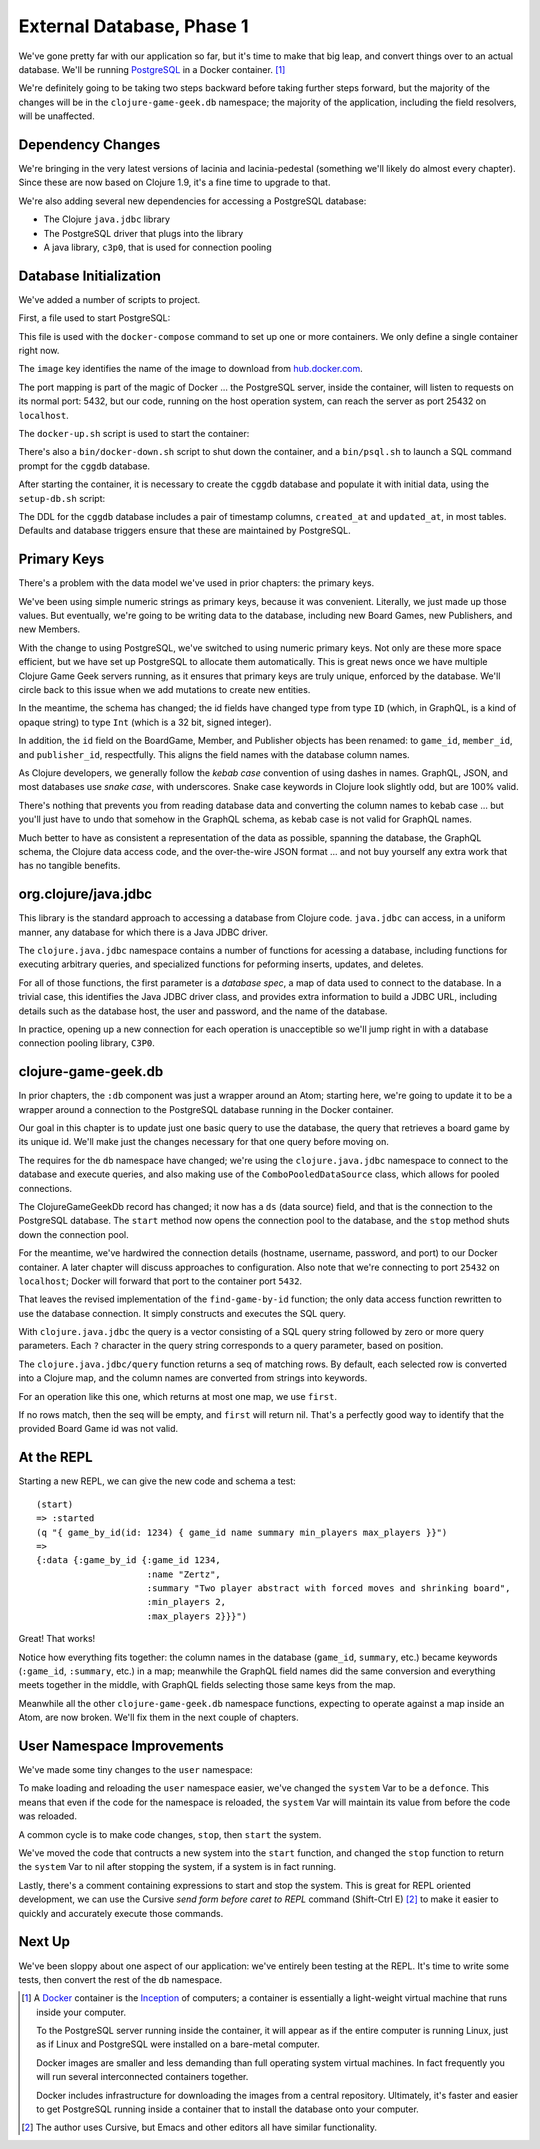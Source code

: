 External Database, Phase 1
==========================

We've gone pretty far with our application so far, but it's time to make that big leap, and convert
things over to an actual database.
We'll be running `PostgreSQL <https://www.postgresql.org/>`_ in a
Docker container. [#container]_

We're definitely going to be taking two steps backward before taking further steps forward, but the majority of the changes
will be in the ``clojure-game-geek.db`` namespace; the majority of the application, including the
field resolvers, will be unaffected.

Dependency Changes
------------------

.. ex:: eebe71c16781d549aa3b1b48b8802282e709b65d project.clj
   :emphasize-lines: 6,8-14

We're bringing in the very latest versions of lacinia and lacinia-pedestal (something we'll
likely do almost every chapter).
Since these are now based on Clojure 1.9, it's a fine time to upgrade
to that.

We're also adding several new dependencies for accessing a PostgreSQL database:

* The Clojure ``java.jdbc`` library
* The PostgreSQL driver that plugs into the library
* A java library, ``c3p0``, that  is used for connection pooling



Database Initialization
-----------------------

We've added a number of scripts to project.

First, a file used to start PostgreSQL:

.. ex:: database-1c docker-compose.yml

This file is used with the ``docker-compose`` command to set up one or more containers.
We only define a single container right now.

The ``image``  key identifies the name of the image to download from `hub.docker.com <http://hub.docker.com>`_.

The port mapping is part of the magic of Docker ... the PostgreSQL server, inside the container,
will listen to requests on its normal port: 5432, but our code, running on the host operation system,
can reach the server as port 25432 on ``localhost``.

The ``docker-up.sh`` script is used to start the container:

.. ex:: database-1 bin/docker-up.sh

There's also a ``bin/docker-down.sh`` script to shut down the container, and a ``bin/psql.sh`` to launch a SQL command
prompt for the ``cggdb`` database.

After starting the container, it is necessary to create the ``cggdb`` database and populate it with initial data, using
the ``setup-db.sh`` script:

.. ex:: database-1d bin/setup-db.sh

The DDL for the ``cggdb`` database includes a pair of timestamp columns, ``created_at`` and ``updated_at``, in most tables.
Defaults and database triggers ensure that these are maintained by PostgreSQL.

Primary Keys
------------

There's a problem with the data model we've used in prior chapters: the primary keys.

We've been using simple numeric strings as primary keys, because it was convenient.
Literally, we just made up those values.
But eventually, we're going to be writing data to the database, including new Board Games, new Publishers,
and new Members.

With the change to using PostgreSQL, we've switched to using numeric primary keys.
Not only are these more space efficient, but we have set up PostgreSQL to allocate them automatically.
This is great news once we have multiple Clojure Game Geek servers running, as it ensures that
primary keys are truly unique, enforced by the database.
We'll circle back to this issue when we add mutations to create new entities.

In the meantime, the schema has changed; the id fields have changed type from type ``ID`` (which, in GraphQL,
is a kind of opaque string) to type ``Int`` (which is a 32 bit, signed integer).

.. ex:: database-1b resources/cgg-schema.edn
  :emphasize-lines: 5, 34, 53, 66, 73, 84-85

In addition, the ``id`` field on the BoardGame, Member, and Publisher objects has been renamed: to ``game_id``, ``member_id``,
and ``publisher_id``, respectfully.
This aligns the field names with the database column names.

As Clojure developers, we generally follow the `kebab case` convention of using dashes in names.
GraphQL, JSON, and most databases use `snake case`, with underscores.
Snake case keywords in Clojure look slightly odd, but are 100% valid.

There's nothing that prevents you from reading database data and converting the column names to
kebab case ... but you'll just have to undo that somehow in the GraphQL schema, as kebab case is not valid
for GraphQL names.

Much better to have as consistent a representation of the data as possible, spanning the database,
the GraphQL schema, the Clojure data access code, and the over-the-wire JSON format ... and not buy yourself any extra work that
has no tangible benefits.

org.clojure/java.jdbc
---------------------

This library is the standard approach to accessing a database from Clojure code.
``java.jdbc`` can access, in a uniform manner, any database for which there is a Java JDBC driver.

The ``clojure.java.jdbc`` namespace contains a number of functions for acessing a database, including
functions for executing arbitrary queries, and specialized functions for peforming inserts, updates, and deletes.

For all of those functions, the first parameter is a `database spec`, a map of data used to connect to the database.
In a trivial case, this identifies the Java JDBC driver class, and provides extra information to build a JDBC URL, including
details such as the database host, the user and password, and the name of the database.

In practice, opening up a new connection for each operation is unacceptible so we'll jump right in with a
database connection pooling library, ``C3P0``.

clojure-game-geek.db
--------------------

In prior chapters, the ``:db`` component was just a wrapper around an Atom; starting here, we're going to
update it to be a wrapper around a connection to the PostgreSQL database running in the Docker container.

Our goal in this chapter is to update just one basic query to use the database,
the query that retrieves a board game by its unique id.
We'll make just the changes necessary for that one query before moving on.

.. ex:: eebe71c16781d549aa3b1b48b8802282e709b65d src/clojure_game_geek/db.clj
   :emphasize-lines: 3-26,33-38

The requires for the ``db`` namespace have changed; we're using the ``clojure.java.jdbc`` namespace to
connect to the database and execute queries, and also making use of the ``ComboPooledDataSource`` class,
which allows for pooled connections.

The ClojureGameGeekDb record has changed; it now has a ``ds`` (data source) field, and that is
the connection to the PostgreSQL database.
The ``start`` method now opens the connection pool to the database, and the
``stop`` method shuts down the connection pool.

For the meantime, we've hardwired the connection details (hostname, username, password, and port) to our Docker container.
A later chapter will discuss approaches to configuration.
Also note that we're connecting to port ``25432`` on ``localhost``; Docker will forward that port to the container
port ``5432``.

That leaves the revised implementation of the ``find-game-by-id`` function; the only data access function rewritten to use
the database connection.
It simply constructs and executes the SQL query.

With ``clojure.java.jdbc`` the query is a vector
consisting of a SQL query string followed by zero or more query parameters.
Each ``?`` character in the query string corresponds to a query parameter, based on position.

The ``clojure.java.jdbc/query`` function returns a seq of matching rows.
By default, each selected row is converted into a Clojure map, and the column names are
converted from strings into keywords.

For an operation like this one, which returns at most one map, we use ``first``.

If no rows match, then the seq will be empty, and ``first`` will return nil.
That's a perfectly good way to identify that the provided Board Game id was not valid.

At the REPL
-----------

Starting a new REPL, we can give the new code and schema a test::

   (start)
   => :started
   (q "{ game_by_id(id: 1234) { game_id name summary min_players max_players }}")
   =>
   {:data {:game_by_id {:game_id 1234,
                        :name "Zertz",
                        :summary "Two player abstract with forced moves and shrinking board",
                        :min_players 2,
                        :max_players 2}}}")


Great! That works!

Notice how everything fits together: the column names in the database (``game_id``, ``summary``, etc.)
became keywords (``:game_id``,  ``:summary``, etc.) in a map; meanwhile the GraphQL field names did the same
conversion and everything meets together in the middle, with GraphQL fields selecting those same keys from the map.

Meanwhile all the other ``clojure-game-geek.db`` namespace functions,
expecting to operate against a map inside an Atom, are now broken.
We'll fix them in the next couple of chapters.

User Namespace Improvements
---------------------------

We've made some tiny changes to the ``user`` namespace:

.. ex:: database-1b dev-resources/user.clj
   :emphasize-lines: 27, 37-55

To make loading and reloading the ``user`` namespace easier, we've changed the ``system`` Var to
be a ``defonce``.
This means that even if the code for the namespace is reloaded, the ``system`` Var will maintain
its value from before the code was reloaded.

A common cycle is to make code changes, ``stop``, then ``start`` the system.

We've moved the code that contructs a new system into the ``start`` function, and
changed the ``stop`` function to return the ``system`` Var to nil after stopping the system, if a system is
in fact running.

Lastly, there's a comment containing expressions to start and stop the system.
This is great for REPL oriented development, we can use the Cursive `send form before caret to REPL` command
(Shift-Ctrl E) [#emacs]_
to make it easier to quickly and accurately execute those commands.

Next Up
-------

We've been sloppy about one aspect of our application: we've entirely been testing at the REPL.
It's time to write some tests, then convert the rest of the ``db`` namespace.

.. [#container] A `Docker <https://www.docker.com/>`_ container is
   the  `Inception <http://www.imdb.com/title/tt1375666/>`_ of computers; a
   container is essentially a
   light-weight virtual machine that runs inside your computer.

   To the PostgreSQL server running inside the container, it will appear as if
   the entire computer is running Linux, just as if Linux and PostgreSQL were installed
   on a bare-metal computer.

   Docker images
   are smaller and less demanding than full operating system virtual machines. In fact
   frequently you will run several interconnected containers together.

   Docker includes infrastructure for downloading the images from a central repository.
   Ultimately, it's faster and easier to get PostgreSQL running
   inside a container that to install the database onto your computer.

.. [#emacs] The author uses Cursive, but Emacs and other editors all have similar functionality.
